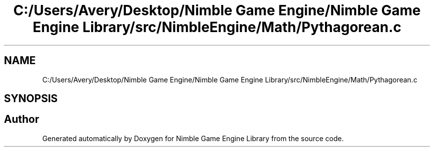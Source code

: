 .TH "C:/Users/Avery/Desktop/Nimble Game Engine/Nimble Game Engine Library/src/NimbleEngine/Math/Pythagorean.c" 3 "Fri Aug 14 2020" "Version 0.1.0" "Nimble Game Engine Library" \" -*- nroff -*-
.ad l
.nh
.SH NAME
C:/Users/Avery/Desktop/Nimble Game Engine/Nimble Game Engine Library/src/NimbleEngine/Math/Pythagorean.c
.SH SYNOPSIS
.br
.PP
.SH "Author"
.PP 
Generated automatically by Doxygen for Nimble Game Engine Library from the source code\&.

